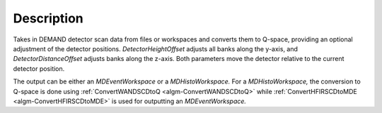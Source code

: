 .. algorithm::

.. summary::

.. relatedalgorithms::

.. properties::

Description
-----------

Takes in DEMAND detector scan data from files or workspaces and converts them to Q-space, providing an optional
adjustment of the detector positions. `DetectorHeightOffset` adjusts all banks along the y-axis, and
`DetectorDistanceOffset` adjusts banks along the z-axis. Both parameters move the detector relative to the current
detector position.

The output can be either an `MDEventWorkspace` or a `MDHistoWorkspace.` For a `MDHistoWorkspace,` the conversion to
Q-space is done using :ref:`ConvertWANDSCDtoQ <algm-ConvertWANDSCDtoQ>` while
:ref:`ConvertHFIRSCDtoMDE <algm-ConvertHFIRSCDtoMDE>` is used for outputting an `MDEventWorkspace.`

.. categories::

.. sourcelink::
